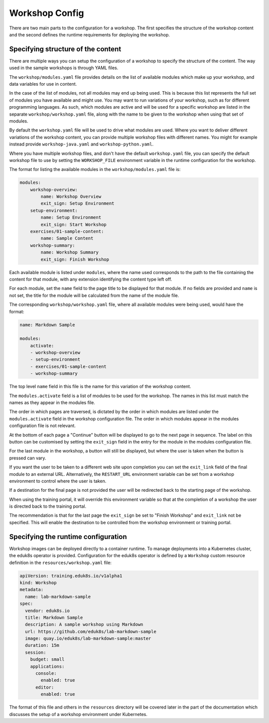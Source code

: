 Workshop Config
===============

There are two main parts to the configuration for a workshop. The first specifies the structure of the workshop content and the second defines the runtime requirements for deploying the workshop.

Specifying structure of the content
-----------------------------------

There are multiple ways you can setup the configuration of a workshop to specify the structure of the content. The way used in the sample workshops is through YAML files.

The ``workshop/modules.yaml`` file provides details on the list of available modules which make up your workshop, and data variables for use in content.

In the case of the list of modules, not all modules may end up being used. This is because this list represents the full set of modules you have available and might use. You may want to run variations of your workshop, such as for different programming languages. As such, which modules are active and will be used for a specific workshop are listed in the separate ``workshop/workshop.yaml`` file, along with the name to be given to the workshop when using that set of modules.

By default the ``workshop.yaml`` file will be used to drive what modules are used. Where you want to deliver different variations of the workshop content, you can provide multiple workshop files with different names. You might for example instead provide ``workshop-java.yaml`` and ``workshop-python.yaml``.

Where you have multiple workshop files, and don't have the default ``workshop.yaml`` file, you can specify the default workshop file to use by setting the ``WORKSHOP_FILE`` environment variable in the runtime configuration for the workshop.

The format for listing the available modules in the ``workshop/modules.yaml`` file is:

.. code-block:: yaml

    modules:
        workshop-overview:
            name: Workshop Overview
            exit_sign: Setup Environment
        setup-environment:
            name: Setup Environment
            exit_sign: Start Workshop
        exercises/01-sample-content:
            name: Sample Content
        workshop-summary:
            name: Workshop Summary
            exit_sign: Finish Workshop

Each available module is listed under ``modules``, where the name used corresponds to the path to the file containing the content for that module, with any extension identifying the content type left off.

For each module, set the ``name`` field to the page title to be displayed for that module. If no fields are provided and ``name`` is not set, the title for the module will be calculated from the name of the module file.

The corresponding ``workshop/workshop.yaml`` file, where all available modules were being used, would have the format:

.. code-block:: yaml

    name: Markdown Sample

    modules:
        activate:
        - workshop-overview
        - setup-environment
        - exercises/01-sample-content
        - workshop-summary

The top level ``name`` field in this file is the name for this variation of the workshop content.

The ``modules.activate`` field is a list of modules to be used for the workshop. The names in this list must match the names as they appear in the modules file.

The order in which pages are traversed, is dictated by the order in which modules are listed under the ``modules.activate`` field in the workshop configuration file. The order in which modules appear in the modules configuration file is not relevant.

At the bottom of each page a "Continue" button will be displayed to go to the next page in sequence. The label on this button can be customised by setting the ``exit_sign`` field in the entry for the module in the modules configuration file.

For the last module in the workshop, a button will still be displayed, but where the user is taken when the button is pressed can vary.

If you want the user to be taken to a different web site upon completion you can set the ``exit_link`` field of the final module to an external URL. Alternatively, the ``RESTART_URL`` environment variable can be set from a workshop environment to control where the user is taken.

If a destination for the final page is not provided the user will be redirected back to the starting page of the workshop.

When using the training portal, it will override this environment variable so that at the completion of a workshop the user is directed back to the training portal.

The recommendation is that for the last page the ``exit_sign`` be set to "Finish Workshop" and ``exit_link`` not be specified. This will enable the destination to be controlled from the workshop environment or training portal.

Specifying the runtime configuration
------------------------------------

Workshop images can be deployed directly to a container runtime. To manage deployments into a Kubernetes cluster, the eduk8s operator is provided. Configuration for the eduk8s operator is defined by a ``Workshop`` custom resource definition in the ``resources/workshop.yaml`` file:

.. code-block:: yaml

    apiVersion: training.eduk8s.io/v1alpha1
    kind: Workshop
    metadata:
      name: lab-markdown-sample
    spec:
      vendor: eduk8s.io
      title: Markdown Sample
      description: A sample workshop using Markdown
      url: https://github.com/eduk8s/lab-markdown-sample
      image: quay.io/eduk8s/lab-markdown-sample:master
      duration: 15m
      session:
        budget: small
        applications:
          console:
            enabled: true
          editor:
            enabled: true

The format of this file and others in the ``resources`` directory will be covered later in the part of the documentation which discusses the setup of a workshop environment under Kubernetes.
